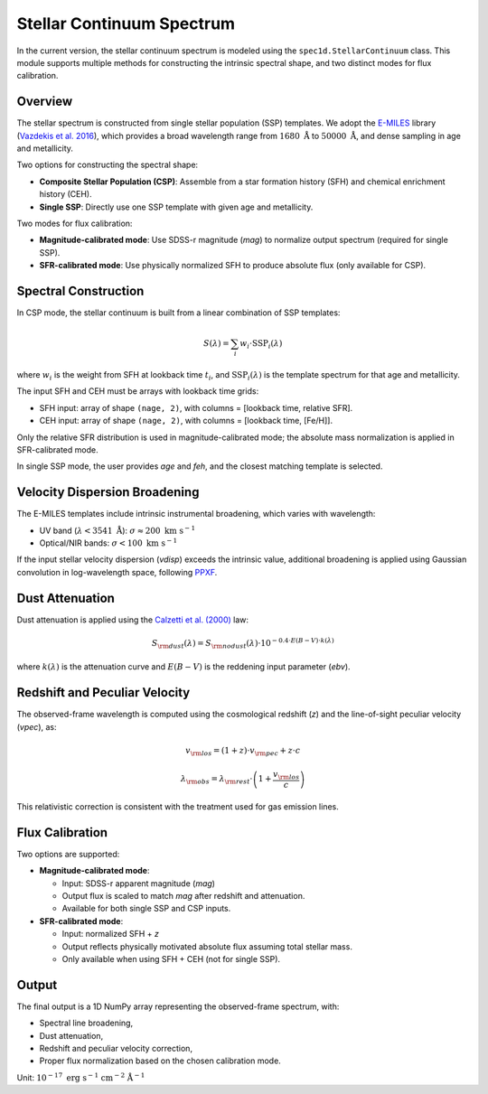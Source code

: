 .. _stellar-continuum:

Stellar Continuum Spectrum
==========================

In the current version, the stellar continuum spectrum is modeled using the ``spec1d.StellarContinuum`` class. This module supports multiple methods for constructing the intrinsic spectral shape, and two distinct modes for flux calibration.

Overview
--------

The stellar spectrum is constructed from single stellar population (SSP) templates. We adopt the `E-MILES <http://miles.iac.es/pages/stellar-libraries/miles-library.php>`_ library (`Vazdekis et al. 2016 <https://ui.adsabs.harvard.edu/abs/2016MNRAS.463.3409V/abstract>`_), which provides a broad wavelength range from :math:`1680\ \mathring{\mathrm{A}}` to :math:`50000\ \mathring{\mathrm{A}}`, and dense sampling in age and metallicity.

Two options for constructing the spectral shape:

- **Composite Stellar Population (CSP)**: Assemble from a star formation history (SFH) and chemical enrichment history (CEH).
- **Single SSP**: Directly use one SSP template with given age and metallicity.

Two modes for flux calibration:

- **Magnitude-calibrated mode**: Use SDSS-r magnitude (`mag`) to normalize output spectrum (required for single SSP).
- **SFR-calibrated mode**: Use physically normalized SFH to produce absolute flux (only available for CSP).

Spectral Construction
---------------------

In CSP mode, the stellar continuum is built from a linear combination of SSP templates:

.. math::

   S(\lambda) = \sum_i w_i \cdot \mathrm{SSP}_i(\lambda)

where :math:`w_i` is the weight from SFH at lookback time :math:`t_i`, and :math:`\mathrm{SSP}_i(\lambda)` is the template spectrum for that age and metallicity.

The input SFH and CEH must be arrays with lookback time grids:

- SFH input: array of shape ``(nage, 2)``, with columns = [lookback time, relative SFR].
- CEH input: array of shape ``(nage, 2)``, with columns = [lookback time, [Fe/H]].

Only the relative SFR distribution is used in magnitude-calibrated mode; the absolute mass normalization is applied in SFR-calibrated mode.

In single SSP mode, the user provides `age` and `feh`, and the closest matching template is selected.

Velocity Dispersion Broadening
------------------------------

The E-MILES templates include intrinsic instrumental broadening, which varies with wavelength:

- UV band (:math:`\lambda < 3541\ \mathring{\mathrm{A}}`): :math:`\sigma \approx 200\ \mathrm{km\ s^{-1}}`
- Optical/NIR bands: :math:`\sigma < 100\ \mathrm{km\ s^{-1}}`

If the input stellar velocity dispersion (`vdisp`) exceeds the intrinsic value, additional broadening is applied using Gaussian convolution in log-wavelength space, following `PPXF <https://ui.adsabs.harvard.edu/abs/2017MNRAS.466..798C/abstract>`_.

Dust Attenuation
----------------

Dust attenuation is applied using the `Calzetti et al. (2000) <https://ui.adsabs.harvard.edu/abs/2000ApJ...533..682C/abstract>`_ law:

.. math::

   S_{\rm dust}(\lambda) = S_{\rm nodust}(\lambda) \cdot 10^{-0.4 \cdot E(B-V) \cdot k(\lambda)}

where :math:`k(\lambda)` is the attenuation curve and :math:`E(B-V)` is the reddening input parameter (`ebv`).

Redshift and Peculiar Velocity
------------------------------

The observed-frame wavelength is computed using the cosmological redshift (`z`) and the line-of-sight peculiar velocity (`vpec`), as:

.. math::

   v_{\rm los} = (1 + z)\cdot v_{\rm pec} + z \cdot c

.. math::

   \lambda_{\rm obs} = \lambda_{\rm rest} \cdot \left(1 + \frac{v_{\rm los}}{c}\right)

This relativistic correction is consistent with the treatment used for gas emission lines.

Flux Calibration
----------------

Two options are supported:

- **Magnitude-calibrated mode**:

  - Input: SDSS-r apparent magnitude (`mag`)
  - Output flux is scaled to match `mag` after redshift and attenuation.
  - Available for both single SSP and CSP inputs.

- **SFR-calibrated mode**:

  - Input: normalized SFH + `z`
  - Output reflects physically motivated absolute flux assuming total stellar mass.
  - Only available when using SFH + CEH (not for single SSP).

Output
------

The final output is a 1D NumPy array representing the observed-frame spectrum, with:

- Spectral line broadening,
- Dust attenuation,
- Redshift and peculiar velocity correction,
- Proper flux normalization based on the chosen calibration mode.

Unit: :math:`10^{-17}\ \mathrm{erg\ s^{-1}\ cm^{-2}\ \mathring{A}^{-1}}`
